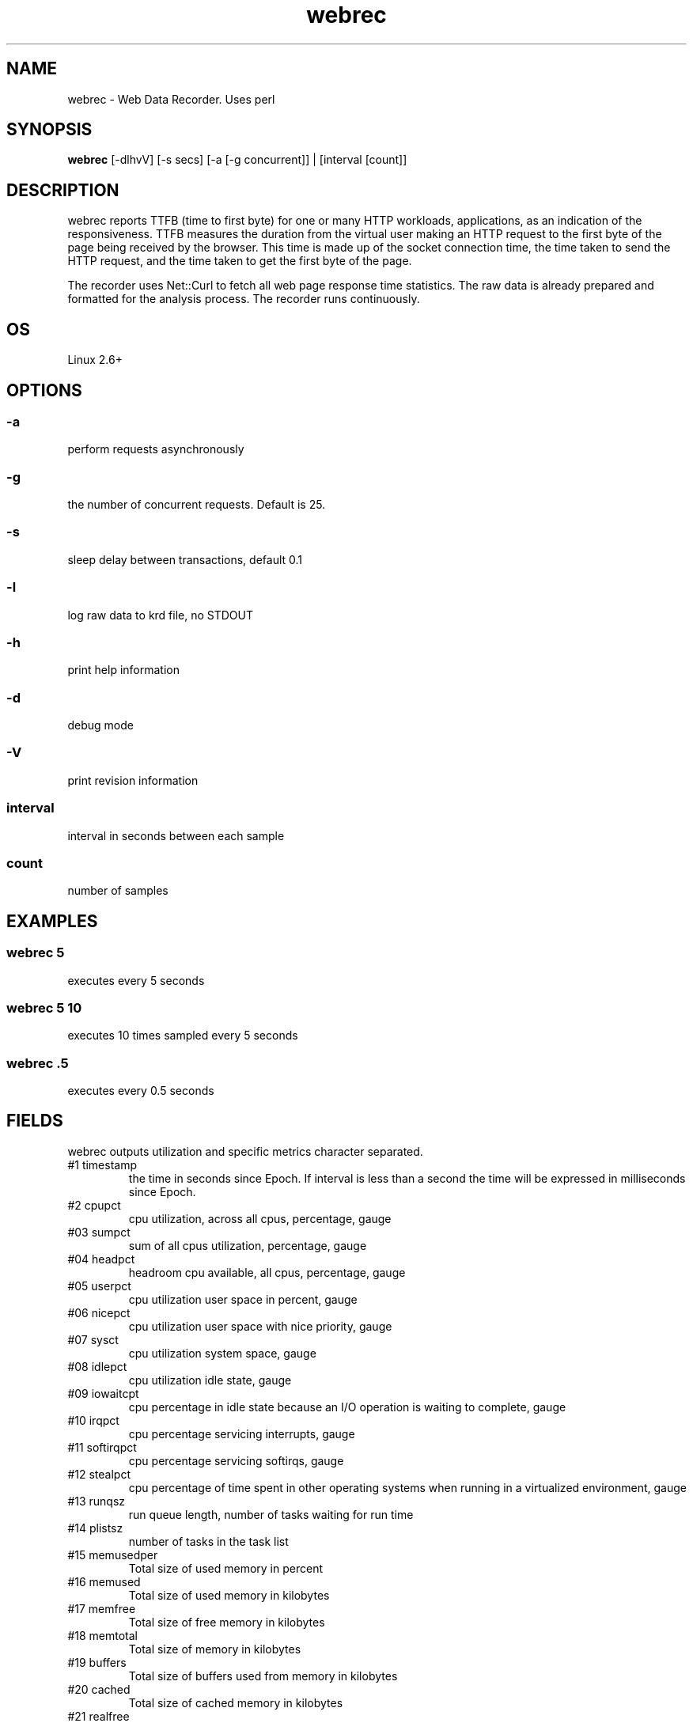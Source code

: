 .TH webrec 1  "$Date: 2021-03-14 #$" "USER COMMANDS"
.SH NAME
webrec \- Web Data Recorder. Uses perl
.SH SYNOPSIS
.B webrec
[-dlhvV] [-s secs] [-a [-g concurrent]] | [interval [count]]

.SH DESCRIPTION
webrec reports TTFB (time to first byte) for one or many HTTP workloads,
applications, as an indication of the responsiveness. TTFB measures the
duration from the virtual user making an HTTP request to the first byte
of the page being received by the browser. This time is made up of the
socket connection time, the time taken to send the HTTP request, and the
time taken to get the first byte of the page.

.PP
The recorder uses Net::Curl to fetch all web page response time statistics. 
The raw data is already prepared and formatted for the analysis process. 
The recorder runs continuously.


.SH OS
Linux 2.6+

.SH OPTIONS
.SS
\-a
perform requests asynchronously

.SS
\-g
the number of concurrent requests. Default is 25.

.SS
\-s
sleep delay between transactions, default 0.1

.SS
\-l 
log raw data to krd file, no STDOUT

.SS
\-h
print help information

.SS
\-d
debug mode

.SS
\-V
print revision information

.SS
interval
interval in seconds between each sample

.SS
count
number of samples

.PP
.SH EXAMPLES

.SS webrec 5
executes every 5 seconds 

.SS webrec 5 10
executes 10 times sampled every 5 seconds

.SS webrec .5
executes every 0.5 seconds

.PP
.SH FIELDS
webrec outputs utilization and specific metrics 
character \: separated.

.TP
#1 timestamp
the time in seconds since Epoch. If interval is
less than a second the time will be expressed in
milliseconds since Epoch.

.TP
#2 cpupct
cpu utilization, across all cpus, percentage, gauge

.TP
#03 sumpct
sum of all cpus utilization, percentage, gauge

.TP
#04 headpct
headroom cpu available, all cpus, percentage, gauge

.TP
#05 userpct
cpu utilization user space in percent, gauge

.TP
#06 nicepct
cpu utilization user space with nice priority, gauge

.TP
#07 sysct
cpu utilization system space, gauge

.TP
#08 idlepct
cpu utilization idle state, gauge

.TP
#09 iowaitcpt
cpu percentage in idle state because an I/O operation is waiting 
to complete, gauge

.TP
#10 irqpct
cpu percentage servicing interrupts, gauge

.TP
#11 softirqpct
cpu percentage servicing softirqs, gauge

.TP
#12 stealpct
cpu percentage of time spent in other operating systems when running in a virtualized environment, gauge

.TP
#13 runqsz
run queue length, number of tasks waiting for run time

.TP
#14 plistsz
number of tasks in the task list

.TP
#15 memusedper
Total size of used memory in percent

.TP
#16 memused
Total size of used memory in kilobytes

.TP
#17 memfree
Total size of free memory in kilobytes

.TP
#18 memtotal
Total size of memory in kilobytes

.TP
#19 buffers
Total size of buffers used from memory in kilobytes

.TP
#20 cached
Total size of cached memory in kilobytes

.TP
#21 realfree
Total size of memory is real free, (memfree + buffers + cached)

.TP
#22 realfreeper
Total size of memory is real free in percent of total memory
 
.TP
#23 swapusedper
Total size of used swap space in percent

.TP
#24 swapused
Total size of swap space is used is kilobytes

.TP
#25 swapfree
Total size of swap space is free in kilobytes

.TP
#26 swaptotal
Total size of swap space in kilobytes

.TP
#27 swapcached
Memory that once was swapped out, is swapped back in but still also is in the swapfile

.TP
#28 readReq
Total disk read requests across all disks, counter

.TP
#29 writeReq
Total disk write requests, counter

.TP
#30 totReq
Total disk read+write requests, counter

.TP
#31 readByt
Total read bytes / sec across all disks, in KB

.TP
#32 writeByt
Total write bytes / sec across all disks, in KB

.TP
#33 totByt
Total read+write bytes / sec across all disks, in KB

.TP
#34 rxByt
Total network received bytes /sec across all NICs, in KB

.TP
#35 txByt
Total network transmitted bytes /sec across all NICs, in KB

.TP
#36 ntByt
Total network received + transmitted bytes /sec across all NICs, in KB

.TP
#37 rxerr 
Number of errors that happend while received packets/second

.TP
#38 txerr 
Number of errors that happend while transmitting packets/second

.TP
#39 rxdrp
Number of rx packets that were dropped per second

.TP
#40 txdrp
Number of tx packets that were dropped per second

.TP
#41 avg_1
LA of the last minute

.TP
#42 avg_5
LA of the last 5 minutes

.TP
#43 avg_15
LA of the last 15 minutes

.PP
.SH NOTES
This recorder supports interval values lower than second ! 
Running the recorder with values lower than second for long
periods of time will add an overhead in terms of cpu utilization.
The lower the interval value the higher the cpu utilization. We do
not recommend using values lower than second for long historical
recordings !

.PP
webrec records up to 43 metrics under Linux OS x64 and x86 platforms.

.PP
.SH DOCUMENTATION
See Kronometrix documentation for more details.

.SH EXIT
webrec will run continuously until is stopped by the master script 
or manually stopped.
 
.SH AUTHOR
Stefan Parvu
.SH SEE ALSO
perl(1)
